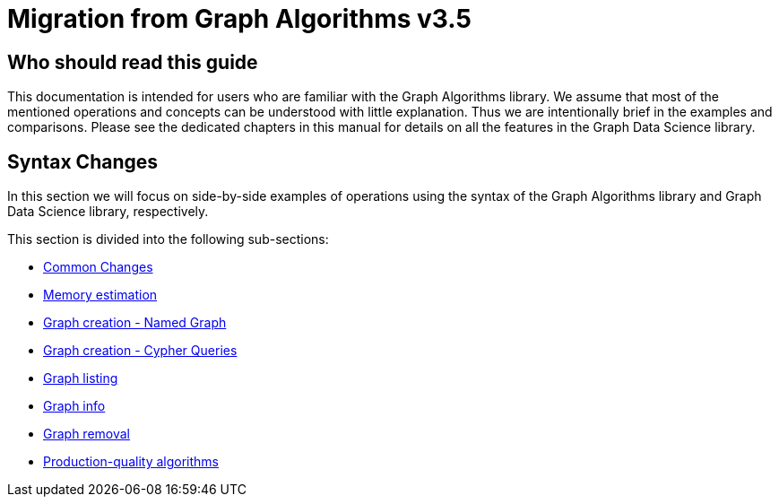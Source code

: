 [appendix]
[[appendix-b]]
= Migration from Graph Algorithms v3.5
:description: If you have previously used Graph Algorithm v3.5, you can find the information you will need to migrate to using the Graph Data Science library in this section.


== Who should read this guide

This documentation is intended for users who are familiar with the Graph Algorithms library.
We assume that most of the mentioned operations and concepts can be understood with little explanation.
Thus we are intentionally brief in the examples and comparisons.
Please see the dedicated chapters in this manual for details on all the features in the Graph Data Science library.

== Syntax Changes

In this section we will focus on side-by-side examples of operations using the syntax of the Graph Algorithms library and Graph Data Science library, respectively.

This section is divided into the following sub-sections:

* xref::appendix-b/migration-algos-common.adoc[Common Changes]
* xref::appendix-b/migration-memory-estimation.adoc[Memory estimation]
* xref::appendix-b/migration-named-graph.adoc[Graph creation - Named Graph]
* xref::appendix-b/migration-cypher-projection.adoc[Graph creation - Cypher Queries]
* xref::appendix-b/migration-graph-list.adoc[Graph listing]
* xref::appendix-b/migration-graph-info.adoc[Graph info]
* xref::appendix-b/migration-graph-remove.adoc[Graph removal]
* xref::appendix-b/migration-product-algos.adoc[Production-quality algorithms]


